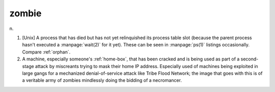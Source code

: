 .. _zombie:

============================================================
zombie
============================================================

n\.

1.
   [Unix] A process that has died but has not yet relinquished its process table slot (because the parent process hasn't executed a :manpage:`wait(2)` for it yet).
   These can be seen in :manpage:`ps(1)` listings occasionally.
   Compare :ref:`orphan`\.

2.
   A machine, especially someone's :ref:`home-box`\, that has been cracked and is being used as part of a second-stage attack by miscreants trying to mask their home IP address.
   Especially used of machines being exploited in large gangs for a mechanized denial-of-service attack like Tribe Flood Network; the image that goes with this is of a veritable army of zombies mindlessly doing the bidding of a necromancer.

